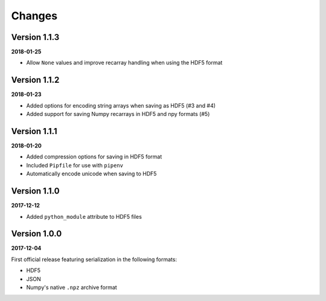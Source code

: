 Changes
=======

Version 1.1.3
-------------

**2018-01-25**

* Allow ``None`` values and improve recarray handling when using the HDF5
  format


Version 1.1.2
-------------

**2018-01-23**

* Added options for encoding string arrays when saving as HDF5 (#3 and #4)
* Added support for saving Numpy recarrays in HDF5 and npy formats (#5)

Version 1.1.1
-------------

**2018-01-20**

* Added compression options for saving in HDF5 format
* Included ``Pipfile`` for use with ``pipenv``
* Automatically encode unicode when saving to HDF5

Version 1.1.0
-------------

**2017-12-12**

* Added ``python_module`` attribute to HDF5 files

Version 1.0.0
-------------

**2017-12-04**

First official release featuring serialization in the following formats:

* HDF5
* JSON
* Numpy's native ``.npz`` archive format
